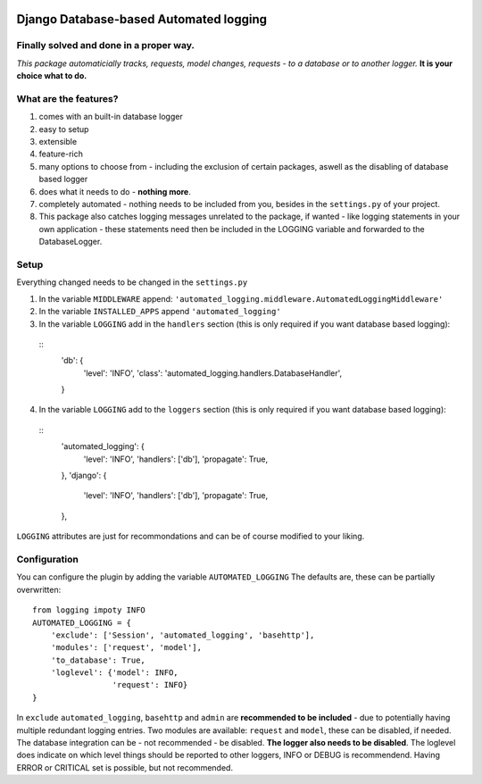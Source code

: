 .. image:: https://badge.fury.io/py/django-automated-logging.svg
  :target: https://badge.fury.io/py/django-automated-logging

.. image:: https://coveralls.io/repos/github/indietyp/django-automated-logging/badge.svg?branch=master
  :target: https://coveralls.io/github/indietyp/django-automated-logging?branch=master

.. image:: https://img.shields.io/pypi/pyversions/django-automated-logging.svg
  :target: https://pypi.python.org/pypi?name=django-automated-logging

.. image:: https://landscape.io/github/indietyp/django-automated-logging/master/landscape.svg?style=flat
  :target: https://landscape.io/github/indietyp/django-automated-logging/master
  :alt: Code Health

.. image:: https://img.shields.io/pypi/v/django-automated-logging.svg
  :target: https://pypi.python.org/pypi?name=django-automated-logging

.. image:: https://img.shields.io/pypi/status/django-automated-logging.svg
  :target: https://pypi.python.org/pypi?name=django-automated-logging

.. image:: https://img.shields.io/pypi/l/django-automated-logging.svg
  :target: https://pypi.python.org/pypi?name=django-automated-logging

=======================================
Django Database-based Automated logging
=======================================
**Finally** solved and done in a proper way.
--------------------------------------------
*This package automaticially tracks, requests, model changes, requests - to a database or to another logger.*
**It is your choice what to do.**


What are the features?
----------------------
1. comes with an built-in database logger
2. easy to setup
3. extensible
4. feature-rich
5. many options to choose from - including the exclusion of certain packages, aswell as the disabling of database based logger
6. does what it needs to do - **nothing more**.
7. completely automated - nothing needs to be included from you, besides in the ``settings.py`` of your project.
8. This package also catches logging messages unrelated to the package, if wanted - like logging statements in your own application - these statements need then be included in the LOGGING variable and forwarded to the DatabaseLogger.


Setup
-----
Everything changed needs to be changed in the ``settings.py``

1. In the variable ``MIDDLEWARE`` append: ``'automated_logging.middleware.AutomatedLoggingMiddleware'``
2. In the variable ``INSTALLED_APPS`` append ``'automated_logging'``
3. In the variable ``LOGGING`` add in the ``handlers`` section (this is only required if you want database based logging):
  ::
    'db': {
        'level': 'INFO',
        'class': 'automated_logging.handlers.DatabaseHandler',
    }
4. In the variable ``LOGGING`` add to the ``loggers`` section (this is only required if you want database based logging):
  ::
    'automated_logging': {
        'level': 'INFO',
        'handlers': ['db'],
        'propagate': True,
    },
    'django': {
        'level': 'INFO',
        'handlers': ['db'],
        'propagate': True,
    },

``LOGGING`` attributes are just for recommondations and can be of course modified to your liking.


Configuration
-------------

You can configure the plugin by adding the variable ``AUTOMATED_LOGGING``
The defaults are, these can be partially overwritten::
    from logging impoty INFO
    AUTOMATED_LOGGING = {
        'exclude': ['Session', 'automated_logging', 'basehttp'],
        'modules': ['request', 'model'],
        'to_database': True,
        'loglevel': {'model': INFO,
                     'request': INFO}
    }

In ``exclude`` ``automated_logging``, ``basehttp`` and ``admin`` are **recommended to be included** - due to potentially having multiple redundant logging entries.
Two modules are available: ``request`` and ``model``, these can be disabled, if needed.
The database integration can be - not recommended - be disabled. **The logger also needs to be disabled**.
The loglevel does indicate on which level things should be reported to other loggers, INFO or DEBUG is recommendend. Having ERROR or CRITICAL set is possible, but not recommended.
